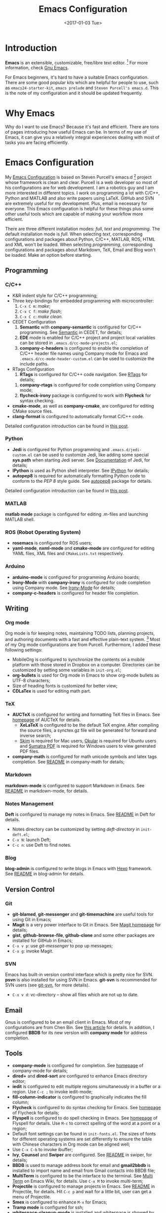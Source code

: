 #+TITLE: Emacs Configuration
#+DATE: <2017-01-03 Tue>
#+UPDATED: <2018-09-22>
#+TAGS: Emacs

* Introduction
*Emacs* is an extensible, customizable, free/libre text editor. [fn:1] For more information, check [[https:www.gnu.org/software/emacs/][Gnu Emacs]].

#+HTML: <!--more-->

For Emacs beginners, it's hard to have a suitable Emacs configuration. There are some good popular kits which are helpful for people to use, such as =emacs24-starter-kit=, =emacs prelude= and =Steven Purcell's emacs.d=. This is the note of my configuration and it should be updated frequently.
* Why Emacs
Why do I want to use Emacs? Because it's fast and efficient. There are tons of pages introducing how useful Emacs can be. In terms of my use of Emacs, it can give you a relatively integral experiences dealing with most of tasks you are facing efficiently.
* Emacs Configuration
My [[https://github.com/wuliuxiansheng/Emacs_Configuration][Emacs Configuration]] is based on Steven Purcell's emacs.d [fn:2] project whose framework is clean and clear. Purcell is a web developer so most of his configurations are for web development. I am a robotics guy and I am more interested in different topics. I work on programming a lot with C/C++, Python and MATLAB and also write papers using LaTeX. GitHub and SVN are extremely useful for my development. Plus, email is necessary for everyone. This Emacs configuration is helpful for these things plus some other useful tools which are capable of making your workflow more efficient.

There are three different installation modes: /full/, /text/ and /programming/. The default installation mode is /full/. When selecting /text/, corresponding configurations and packages about Python, C/C++, MATLAB, ROS, HTML and XML won't be loaded. When selecting /programming/, corresponding configurations and packages about Markdown, TeX, Email and Blog won't be loaded. Make an option before starting.

** Programming
*** C/C++
- K&R indent style for C/C++ programming;
- Three key-bindings for embedded programming with microcontroller:
  1. =C-x C m=: /make/;
  2. =C-x C f=: /make flash/;
  3. =C-x C c=: /make clean/.
- CEDET Configuration
  1. *Semantic* with *company-semantic* is configured for C/C++ programming. See [[http://cedet.sourceforge.net/semantic.shtml][Semantic]] in CEDET, for details;
  2. *EDE* mode is enabled for C/C++ project and project local variables can be stored in =.emacs.d/cc-mode-projects.el=;
  3. *company-c-headers* is configured to enable the completion of C/C++ header file names using Company mode for Emacs and =.emacs.d/cc-mode-header-custom.el= can be used to customize the include paths.
- RTags Configuration
  1. *RTags* is configured for C/C++ code navigation. See [[http://www.rtags.net][RTags]] for details;
  # 2. *company-irony-c-headers* is configured to enable the completion of C/C++ header files using Company mode;
  2. *company-rtags* is configured for code completion using Company mode;
  3. *flycheck-irony* package is configured to work with *Flycheck* for syntax checking.
- *cmake-mode*, as well as *company-cmake*, are configured for editing CMake source files.
- *clang-format* is configured to automatically format C/C++ code.
Detailed configuration introduction can be found in [[http://www.seas.upenn.edu/~chaoliu/2017/09/01/c-cpp-programming-in-emacs/][this post]].
*** Python
- *Jedi* is configured for Python programming and =.emacs.d/jedi-custom.el= can be used to customize Jedi, like adding some special *sys.path* when starting Jedi server. See [[http://tkf.github.io/emacs-jedi/latest/][Documentation]] of Jedi, for details;
- *IPython* is used as Python shell interpreter. See [[https://ipython.org][IPython]] for details;
- *autopep8* is required for automatically formatting Python code to conform to the /PEP 8/ style guide. See [[https://pypi.python.org/pypi/autopep8][autopep8]] package for details.
Detailed configuration introduction can be found in [[http://www.seas.upenn.edu/~chaoliu/2017/09/01/python-programming-in-emacs/][this post]].
*** MATLAB
*matlab mode* package is configured for editing .m-files and launching MATLAB shell.
*** ROS (Robot Operating System)
- *rosemacs* is configured for ROS users;
- *yaml-mode*, *nxml-mode* and *cmake-mode* are configured for editing YAML files, XML files and =CMakeLists.txt= respectively.
*** Arduino
- *arduino-mode* is configured for programming Arduino boards;
- *Irony-Mode* with *company-irony* is configured for code completion using Company mode. See [[https://github.com/Sarcasm/irony-mode][Irony-Mode]] for details;
- *company-c-headers* is configured for header file completion.

** Writing
*** Org mode
Org mode is for keeping notes, maintaining TODO lists, planning projects, and authoring documents with a fast and effective plain-text system. [fn:3] Most of my Org mode configurations are from Purcell. Furthermore, I added these following settings:
- MobileOrg is configured to synchronize the contents on a mobile platform with those stored in Dropbox on a computer. Directories can be customized by setting some variables in =init-org.el=;
- *org-bullets* is used for Org mode in Emacs to show org-mode bullets as UTF-8 characters;
- Size of heading fonts is customized for better view;
- *CDLaTex* is used for editing math part.
*** TeX
- *AUCTeX* is configured for writing and formatting TeX files in Emacs. See [[https://www.gnu.org/software/auctex/][homepage]] of AUCTeX for details.
  - *XeLaTeX* is configured to be the default TeX engine. After compiling the source files, a synctex.gz file will be generated for forward and inverse search;
  - [[http://skim-app.sourceforge.net][Skim]] is required for Mac users, [[https://okular.kde.org][Okular]] is required for Ubuntu users and [[https://www.sumatrapdfreader.org/free-pdf-reader.html][Sumatra PDF]] is required for Windows users to view generated PDF files.
- *company-math* is configured for math unicode symbols and latex tags completion. See [[https://github.com/vspinu/company-math/blob/master/readme.md][README]] in company-math for details;
*** Markdown
*markdown-mode* is configured to support Markdown in Emacs. See [[https://github.com/defunkt/markdown-mode/blob/master/README.md][README]] in markdown-mode, for details.
*** Notes Management
*Deft* is configured to manage my notes in Emacs. See [[https://github.com/jrblevin/deft/blob/master/README.md][README]] in Deft for details.
- Notes directory can be customized by setting /deft-directory/ in =init-deft.el=;
- =C-x N=: launch Deft;
- =C-c n=: use Deft to find notes.
*** Blog
*blog-admin* is configured to write blogs in Emacs with [[https://hexo.io][Hexo]] framework. See [[https://github.com/CodeFalling/blog-admin/blob/master/README.org][README]] in blog-admin for details.
** Version Control
*** Git
- *git-blamed*, *git-messenger* and *git-timemachine* are useful tools for using Git in Emacs;
- *Magit* is a very power interface to Git in Emacs. See [[https://magit.vc][Magit homepage]] for details;
- *gist*, *github-browse-file*, *github-clone* and some other packages are installed for GitHub in Emacs;
- =C-x v p=: use /git-messenger/ to pop up messages;
- =C-x g=: invoke Magit.
*** SVN
Emacs has built-in version control interface which is pretty nice for SVN. *psvn* is also installed for using SVN in Emacs. *git-svn* is recommended for SVN users (see [[https:git-scm.com/docs/git-svn][git-svn]], for more details).
- =C-x v d=: vc-directory -- show all files which are not up to date.
** Email
Gnus is configured to be an email client in Emacs. Most of my configurations are from Chen Bin. See [[https://github.com/redguardtoo/mastering-emacs-in-one-year-guide/blob/master/gnus-guide-en.org][this article]] for details. In addition, I configured *BBDB* for its new version with *company mode* for address completion.
** Tools
- *company-mode* is configured for completion. See [[http://company-mode.github.io][homepage]] of company-mode for details;
- *dired+* and *dired-sort* are configured to enhance Emacs directory editor;
- *iedit* is configured to edit multiple regions simultaneously in a buffer or a region. Use =C-c ;= to invoke iedit-mode;
- *fill-column-indicator* is configured to graphically indicates the fill column;
- *Flycheck* is configured to do syntax checking for Emacs. See [[http://www.flycheck.org/en/latest/][homepage]] of Flycheck for details;
- *Flyspell* is configured to do spell checking in Emacs. See [[http://www-sop.inria.fr/members/Manuel.Serrano/flyspell/flyspell.html][homepage]] of Flyspell for details. Use =M-c= to correct spelling of the word at a point or a region;
- Default font settings can be found in =init-fonts.el=. The sizes of fonts for different operating systems are set differently to ensure the table with Chinese characters in Org mode can be aligned well;
- Use =C-x C-b= to invoke ibuffer;
- *Ivy*, *Counsel* and *Swiper* are configured. See [[https://github.com/abo-abo/swiper/blob/master/README.md][README]] in swiper, for details;
- *BBDB* is used to manage address book for email and *gmail2bbdb* is installed to import name and email from Gmail contacts into BBDB file;
- *MultiTerm* is configured to be the interface to the terminal. See [[https://www.emacswiki.org/emacs/MultiTerm][Multi Term]] on Emacs Wiki, for details. Use =C-x M= to invoke multi-term;
- *Projectile* is configured to manage projects in Emacs. See [[https://github.com/bbatsov/projectile/blob/master/README.md][README]] in Projectile, for details. Hit =C-c p= and wait for a little bit, user can get a menu of Projectile.
- *Smex* is configured to enhance =M-x= for Emacs;
- *Tramp mode* is configured for ssh;
- *whitespace-cleanup-mode* is installed and whitespace is showed by default;
- *YASnippet* is configured to be a template system for Emacs. Use =C-c k= to expand using YASnippet.




* Footnotes

[fn:1] Gnu Emacs, https:www.gnu.org/software/emacs/

[fn:2] Purcell's emacs.d, [[https://github.com/purcell/emacs.d]]

[fn:3] Org mode, http://orgmode.org


# #+DATE: <2016-07-09 Sat> # This is the date when starting writing this post
